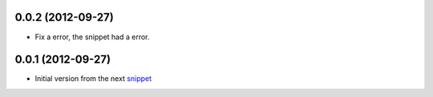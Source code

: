 0.0.2 (2012-09-27)
------------------

* Fix a error, the snippet had a error.

0.0.1 (2012-09-27)
------------------

* Initial version from the next `snippet <http://djangosnippets.org/snippets/1200/>`_